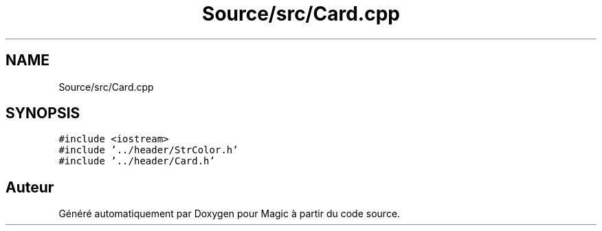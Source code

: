 .TH "Source/src/Card.cpp" 3 "Vendredi 21 Janvier 2022" "Magic" \" -*- nroff -*-
.ad l
.nh
.SH NAME
Source/src/Card.cpp
.SH SYNOPSIS
.br
.PP
\fC#include <iostream>\fP
.br
\fC#include '\&.\&./header/StrColor\&.h'\fP
.br
\fC#include '\&.\&./header/Card\&.h'\fP
.br

.SH "Auteur"
.PP 
Généré automatiquement par Doxygen pour Magic à partir du code source\&.
